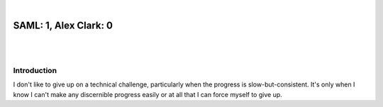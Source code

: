 |

SAML: 1, Alex Clark: 0
======================

|

.. image:: /images/selinux-0-alex-clark-1.jpg
    :align: center
    :class: blog-image

|

Introduction
------------

I don't like to give up on a technical challenge, particularly when the progress is slow-but-consistent. It's only when I know I can't make any discernible progress easily or at all that I can force myself to give up.
